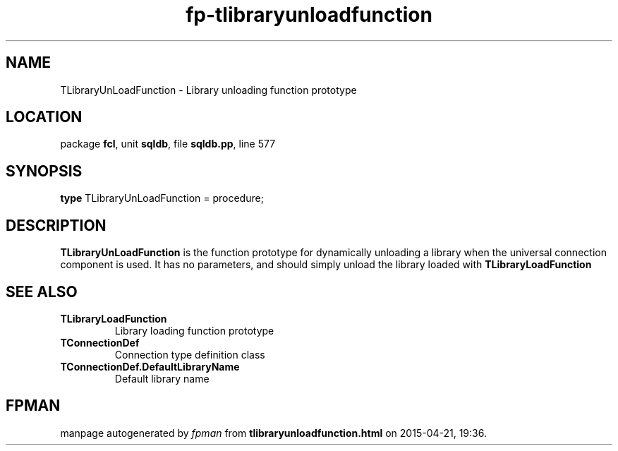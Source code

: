 .\" file autogenerated by fpman
.TH "fp-tlibraryunloadfunction" 3 "2014-03-14" "fpman" "Free Pascal Programmer's Manual"
.SH NAME
TLibraryUnLoadFunction - Library unloading function prototype
.SH LOCATION
package \fBfcl\fR, unit \fBsqldb\fR, file \fBsqldb.pp\fR, line 577
.SH SYNOPSIS
\fBtype\fR TLibraryUnLoadFunction = procedure;
.SH DESCRIPTION
\fBTLibraryUnLoadFunction\fR is the function prototype for dynamically unloading a library when the universal connection component is used. It has no parameters, and should simply unload the library loaded with \fBTLibraryLoadFunction\fR


.SH SEE ALSO
.TP
.B TLibraryLoadFunction
Library loading function prototype
.TP
.B TConnectionDef
Connection type definition class
.TP
.B TConnectionDef.DefaultLibraryName
Default library name

.SH FPMAN
manpage autogenerated by \fIfpman\fR from \fBtlibraryunloadfunction.html\fR on 2015-04-21, 19:36.

